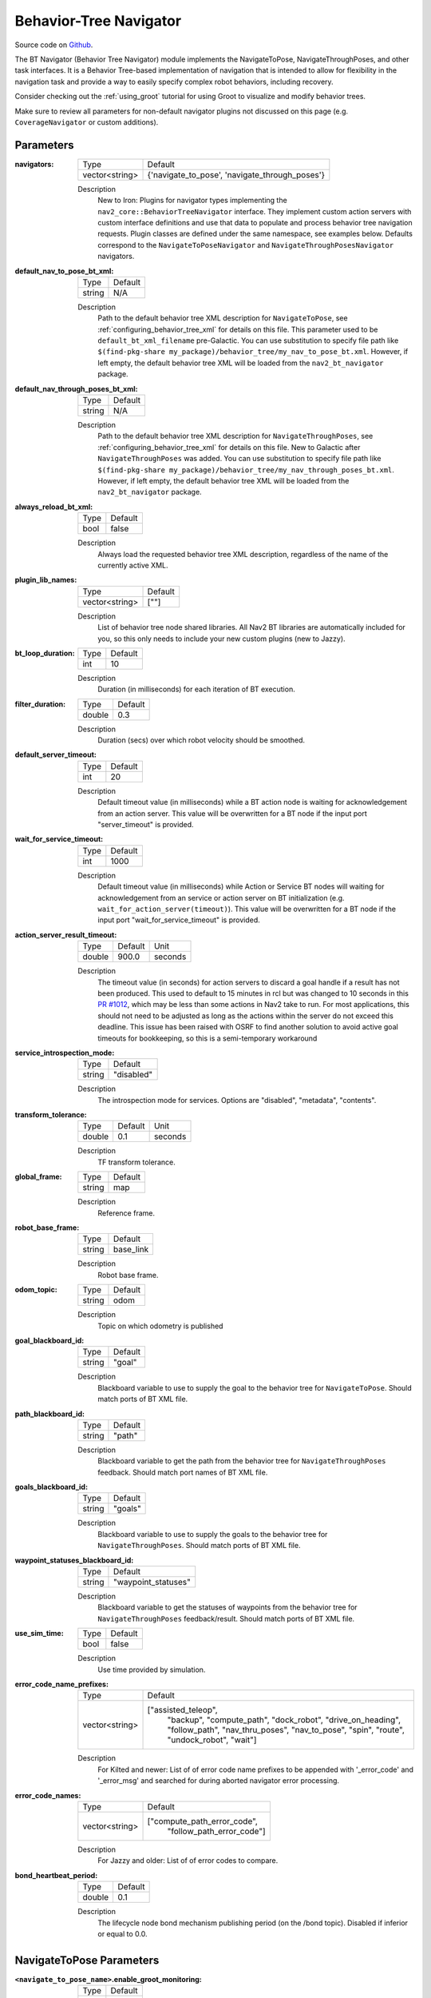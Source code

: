 .. _configuring_bt_navigator:

Behavior-Tree Navigator
#######################

Source code on Github_.

.. _Github: https://github.com/ros-navigation/navigation2/tree/main/nav2_bt_navigator

The BT Navigator (Behavior Tree Navigator) module implements the NavigateToPose, NavigateThroughPoses, and other task interfaces.
It is a Behavior Tree-based implementation of navigation that is intended to allow for flexibility
in the navigation task and provide a way to easily specify complex robot behaviors, including recovery.

Consider checking out the :ref:`using_groot` tutorial for using Groot to visualize and modify behavior trees.

Make sure to review all parameters for non-default navigator plugins not discussed on this page (e.g. ``CoverageNavigator`` or custom additions).

Parameters
**********

:navigators:

  ============== ============================================================
  Type           Default
  -------------- ------------------------------------------------------------
  vector<string> {'navigate_to_pose', 'navigate_through_poses'}
  ============== ============================================================

  Description
    New to Iron: Plugins for navigator types implementing the ``nav2_core::BehaviorTreeNavigator`` interface.
    They implement custom action servers with custom interface definitions and use that data to populate and process behavior tree navigation requests. Plugin classes are defined under the same namespace, see examples below. Defaults correspond to the ``NavigateToPoseNavigator`` and ``NavigateThroughPosesNavigator`` navigators.

:default_nav_to_pose_bt_xml:

  ====== =======
  Type   Default
  ------ -------
  string N/A
  ====== =======

  Description
    Path to the default behavior tree XML description for ``NavigateToPose``, see :ref:`configuring_behavior_tree_xml` for details on this file.
    This parameter used to be ``default_bt_xml_filename`` pre-Galactic.
    You can use substitution to specify file path like ``$(find-pkg-share my_package)/behavior_tree/my_nav_to_pose_bt.xml``. However, if left empty, the default behavior tree XML will be loaded from the ``nav2_bt_navigator`` package.


:default_nav_through_poses_bt_xml:

  ====== =======
  Type   Default
  ------ -------
  string N/A
  ====== =======

  Description
    Path to the default behavior tree XML description for ``NavigateThroughPoses``, see :ref:`configuring_behavior_tree_xml` for details on this file. New to Galactic after ``NavigateThroughPoses`` was added.
    You can use substitution to specify file path like ``$(find-pkg-share my_package)/behavior_tree/my_nav_through_poses_bt.xml``. However, if left empty, the default behavior tree XML will be loaded from the ``nav2_bt_navigator`` package.


:always_reload_bt_xml:

  ====== =======
  Type   Default
  ------ -------
  bool   false
  ====== =======

  Description
    Always load the requested behavior tree XML description, regardless of the name of the currently active XML.

:plugin_lib_names:

  ============== ==========================================================
  Type           Default
  -------------- ----------------------------------------------------------
  vector<string> [""]
  ============== ==========================================================

  Description
    List of behavior tree node shared libraries. All Nav2 BT libraries are automatically included for you, so this only needs to include your new custom plugins (new to Jazzy).

:bt_loop_duration:

  ==== =======
  Type Default
  ---- -------
  int  10
  ==== =======

  Description
    Duration (in milliseconds) for each iteration of BT execution.

:filter_duration:

  ====== =======
  Type   Default
  ------ -------
  double  0.3
  ====== =======

  Description
      Duration (secs) over which robot velocity should be smoothed.

:default_server_timeout:

  ==== =======
  Type Default
  ---- -------
  int  20
  ==== =======

  Description
    Default timeout value (in milliseconds) while a BT action node is waiting for acknowledgement from an action server.
    This value will be overwritten for a BT node if the input port "server_timeout" is provided.

:wait_for_service_timeout:

  ==== =======
  Type Default
  ---- -------
  int  1000
  ==== =======

  Description
    Default timeout value (in milliseconds) while Action or Service BT nodes will waiting for acknowledgement from an service or action server on BT initialization (e.g. ``wait_for_action_server(timeout)``).
    This value will be overwritten for a BT node if the input port "wait_for_service_timeout" is provided.

:action_server_result_timeout:

  ====== ======= =======
  Type   Default Unit
  ------ ------- -------
  double 900.0   seconds
  ====== ======= =======

  Description
    The timeout value (in seconds) for action servers to discard a goal handle if a result has not been produced. This used to default to
    15 minutes in rcl but was changed to 10 seconds in this `PR #1012 <https://github.com/ros2/rcl/pull/1012>`_, which may be less than
    some actions in Nav2 take to run. For most applications, this should not need to be adjusted as long as the actions within the server do not exceed this deadline.
    This issue has been raised with OSRF to find another solution to avoid active goal timeouts for bookkeeping, so this is a semi-temporary workaround

:service_introspection_mode:

  ============== =============================
  Type           Default
  -------------- -----------------------------
  string         "disabled"
  ============== =============================

  Description
    The introspection mode for services. Options are "disabled", "metadata", "contents".

:transform_tolerance:

  ====== ======= =======
  Type   Default Unit
  ------ ------- -------
  double 0.1     seconds
  ====== ======= =======

  Description
    TF transform tolerance.

:global_frame:

  ====== ========
  Type   Default
  ------ --------
  string map
  ====== ========

  Description
    Reference frame.

:robot_base_frame:

  ====== =========
  Type   Default
  ------ ---------
  string base_link
  ====== =========

  Description
    Robot base frame.

:odom_topic:

  ====== =========
  Type   Default
  ------ ---------
  string odom
  ====== =========

  Description
    Topic on which odometry is published

:goal_blackboard_id:

  ====== =======
  Type   Default
  ------ -------
  string "goal"
  ====== =======

  Description
    Blackboard variable to use to supply the goal to the behavior tree for ``NavigateToPose``. Should match ports of BT XML file.

:path_blackboard_id:

  ====== =======
  Type   Default
  ------ -------
  string "path"
  ====== =======

  Description
    Blackboard variable to get the path from the behavior tree for ``NavigateThroughPoses`` feedback. Should match port names of BT XML file.

:goals_blackboard_id:

  ====== =======
  Type   Default
  ------ -------
  string "goals"
  ====== =======

  Description
    Blackboard variable to use to supply the goals to the behavior tree for ``NavigateThroughPoses``. Should match ports of BT XML file.

:waypoint_statuses_blackboard_id:

  ====== ===================
  Type   Default
  ------ -------------------
  string "waypoint_statuses"
  ====== ===================

  Description
    Blackboard variable to get the statuses of waypoints from the behavior tree for ``NavigateThroughPoses`` feedback/result. Should match ports of BT XML file.

:use_sim_time:

  ==== =======
  Type Default
  ---- -------
  bool false
  ==== =======

  Description
    Use time provided by simulation.

:error_code_name_prefixes:

  ============== ===========================
  Type           Default
  -------------- ---------------------------
  vector<string> ["assisted_teleop",
                  "backup",
                  "compute_path",
                  "dock_robot",
                  "drive_on_heading",
                  "follow_path",
                  "nav_thru_poses",
                  "nav_to_pose",
                  "spin",
                  "route",
                  "undock_robot",
                  "wait"]
  ============== ===========================

  Description
    For Kilted and newer: List of of error code name prefixes to be appended with '_error_code' and '_error_msg' and searched for during aborted navigator error processing.

:error_code_names:

  ============== ===========================
  Type           Default
  -------------- ---------------------------
  vector<string> ["compute_path_error_code",
                  "follow_path_error_code"]
  ============== ===========================

  Description
    For Jazzy and older: List of of error codes to compare.

:bond_heartbeat_period:

  ============== =============================
  Type           Default
  -------------- -----------------------------
  double         0.1
  ============== =============================

  Description
    The lifecycle node bond mechanism publishing period (on the /bond topic). Disabled if inferior or equal to 0.0.


NavigateToPose Parameters
*************************

:``<navigate_to_pose_name>``.enable_groot_monitoring:

  ============== =======
  Type           Default
  -------------- -------
  bool           False
  ============== =======

  Description
    Whether to enable Groot2 monitoring for this navigator.

:``<navigate_to_pose_name>``.groot_server_port:

  ==== =======
  Type Default
  ---- -------
  int  1667
  ==== =======

  Description
    The port number for the Groot2 server. Note: In Groot2, you only need to specify the server port value, not the publisher port, as it is always the server port +1. Therefore, in this case, to use another navigator, the next available port would be 1669.

NavigateThroughPoses Parameters
*******************************

:``<navigate_through_poses>``.enable_groot_monitoring:

  ============== =======
  Type           Default
  -------------- -------
  bool           False
  ============== =======

  Description
    Whether to enable Groot2 monitoring for this navigator.

:``<navigate_through_poses>``.groot_server_port:

  ==== =======
  Type Default
  ---- -------
  int  1669
  ==== =======

  Description
    The port number for the Groot2 server. Note: In Groot2, you only need to specify the server port value, not the publisher port, as it is always the server port +1. Therefore, in this case, to use another navigator, the next available port would be 1671.

Example
*******
.. code-block:: yaml

    bt_navigator:
      ros__parameters:
        use_sim_time: true
        global_frame: map
        robot_base_frame: base_link
        transform_tolerance: 0.1
        filter_duration: 0.3
        service_intropection_mode: "disabled"
        default_nav_to_pose_bt_xml: replace/with/path/to/bt.xml # or $(find-pkg-share my_package)/behavior_tree/my_nav_to_pose_bt.xml
        default_nav_through_poses_bt_xml: replace/with/path/to/bt.xml # or $(find-pkg-share my_package)/behavior_tree/my_nav_through_poses_bt.xml
        always_reload_bt_xml: false
        goal_blackboard_id: goal
        goals_blackboard_id: goals
        path_blackboard_id: path
        waypoint_statuses_blackboard_id: waypoint_statuses
        navigators: ['navigate_to_pose', 'navigate_through_poses']
        navigate_to_pose:
          plugin: "nav2_bt_navigator::NavigateToPoseNavigator" # In Iron and older versions, "/" was used instead of "::"
          enable_groot_monitoring: false
          groot_server_port: 1667
        navigate_through_poses:
          plugin: "nav2_bt_navigator::NavigateThroughPosesNavigator" # In Iron and older versions, "/" was used instead of "::"
          enable_groot_monitoring: false
          groot_server_port: 1669
        plugin_lib_names:
          - nav2_compute_path_to_pose_action_bt_node
          - nav2_follow_path_action_bt_node
          - nav2_back_up_action_bt_node
          - nav2_spin_action_bt_node
          - nav2_wait_action_bt_node
          - nav2_clear_costmap_service_bt_node
          - nav2_is_stuck_condition_bt_node
          - nav2_is_stopped_condition_bt_node
          - nav2_goal_reached_condition_bt_node
          - nav2_initial_pose_received_condition_bt_node
          - nav2_goal_updated_condition_bt_node
          - nav2_reinitialize_global_localization_service_bt_node
          - nav2_rate_controller_bt_node
          - nav2_distance_controller_bt_node
          - nav2_speed_controller_bt_node
          - nav2_recovery_node_bt_node
          - nav2_pipeline_sequence_bt_node
          - nav2_round_robin_node_bt_node
          - nav2_transform_available_condition_bt_node
          - nav2_time_expired_condition_bt_node
          - nav2_distance_traveled_condition_bt_node
          - nav2_single_trigger_bt_node
        error_code_name_prefixes:
          - assisted_teleop
          - backup
          - compute_path
          - dock_robot
          - drive_on_heading
          - follow_path
          - nav_thru_poses
          - nav_to_pose
          - spin
          - route
          - undock_robot
          - wait
